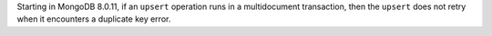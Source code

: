 Starting in MongoDB 8.0.11, if an ``upsert`` operation runs in a multidocument 
transaction, then the ``upsert`` does not retry when it encounters a duplicate key error.